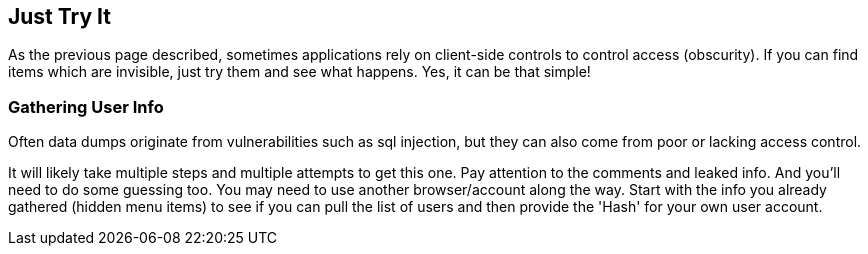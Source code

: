 == Just Try It

As the previous page described, sometimes applications rely on client-side controls to control access (obscurity). If you can find items which are invisible, just try them and see what happens. Yes, it can be that simple!

=== Gathering User Info

Often data dumps originate from vulnerabilities such as sql injection, but they can also come from poor or lacking access control.

It will likely take multiple steps and multiple attempts to get this one. Pay attention to the comments and leaked info. And you'll need to do some guessing too.  You may need to use another browser/account along the way.  Start with the info you already gathered (hidden menu items) to see if you can pull the list of users and then provide the 'Hash' for your own user account.
